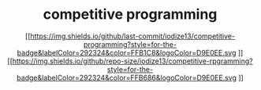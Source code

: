#+HTML:<div align=center>
* competitive programming
#+HTML:</div>
#+HTML:<div align=center>
[[https://img.shields.io/github/last-commit/iodize13/competitive-programming?style=for-the-badge&labelColor=292324&color=FFB1C8&logoColor=D9E0EE.svg
]][[https://img.shields.io/github/repo-size/iodize13/competitive-rpgramming?style=for-the-badge&labelColor=292324&color=FFB686&logoColor=D9E0EE.svg
]][[https://img.shields.io/badge/issues-skill-green?style=for-the-badge&color=CCE8E9&labelColor=292324&logoColor=D9E0EE.svg]]
#+HTML:</div>
